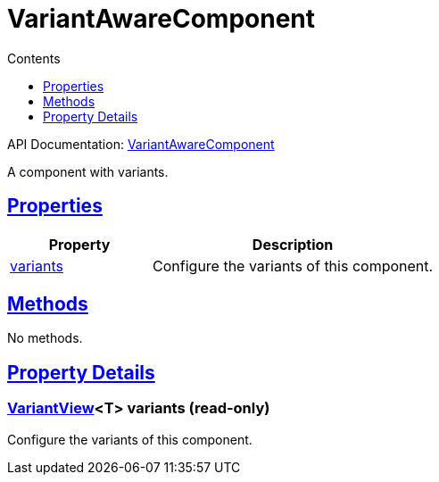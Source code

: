 :toc:
:toclevels: 1
:toc-title: Contents
:icons: font
:idprefix:
:jbake-status: published
:encoding: utf-8
:lang: en-US
:sectanchors: true
:sectlinks: true
:linkattrs: true
= VariantAwareComponent
:jbake-type: dsl_chapter
:jbake-tags: user manual, gradle plugin dsl, VariantAwareComponent
:jbake-description: Learn about the build language of the VariantAwareComponent type.
:jbake-category: Core types

API Documentation: link:../javadoc/dev/nokee/platform/base/VariantAwareComponent.html[VariantAwareComponent]

A component with variants.



== Properties



[cols="1,2", options="header", width=100%]
|===
|Property
|Description


|link:#dev.nokee.platform.base.VariantAwareComponent:variants[variants]
|Configure the variants of this component.

|===




== Methods

No methods.




== Property Details


[[dev.nokee.platform.base.VariantAwareComponent:variants]]
=== link:../javadoc/dev/nokee/platform/base/VariantView.html[VariantView]<T> variants (read-only)

Configure the variants of this component.









